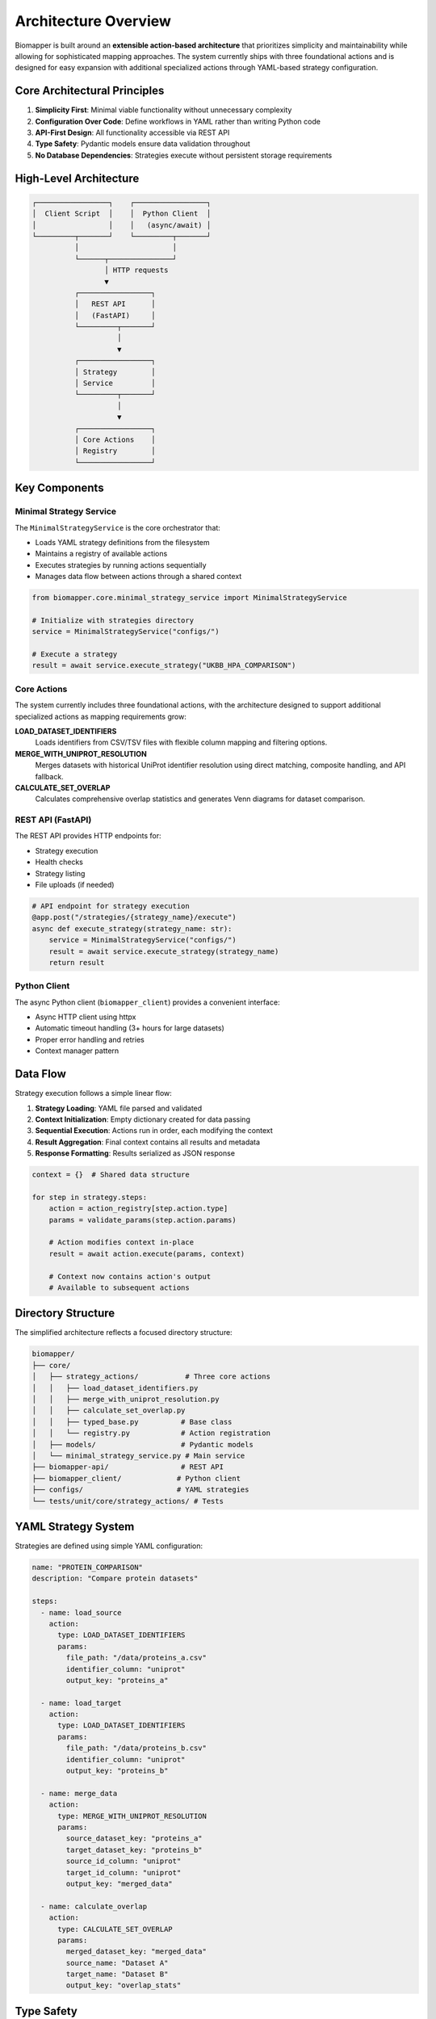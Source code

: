 Architecture Overview
=====================

Biomapper is built around an **extensible action-based architecture** that prioritizes simplicity and maintainability while allowing for sophisticated mapping approaches. The system currently ships with three foundational actions and is designed for easy expansion with additional specialized actions through YAML-based strategy configuration.

Core Architectural Principles
------------------------------

1. **Simplicity First**: Minimal viable functionality without unnecessary complexity
2. **Configuration Over Code**: Define workflows in YAML rather than writing Python code  
3. **API-First Design**: All functionality accessible via REST API
4. **Type Safety**: Pydantic models ensure data validation throughout
5. **No Database Dependencies**: Strategies execute without persistent storage requirements

High-Level Architecture
-----------------------

.. code-block:: text

    ┌─────────────────┐    ┌─────────────────┐
    │  Client Script  │    │  Python Client  │
    │                 │    │   (async/await) │
    └─────────┬───────┘    └─────────┬───────┘
              │                      │
              └──────┬───────────────┘
                     │ HTTP requests
                     ▼
              ┌─────────────────┐
              │   REST API      │
              │   (FastAPI)     │
              └─────────┬───────┘
                        │
                        ▼
              ┌─────────────────┐
              │ Strategy        │
              │ Service         │
              └─────────┬───────┘
                        │
                        ▼
              ┌─────────────────┐
              │ Core Actions    │
              │ Registry        │
              └─────────────────┘

Key Components
--------------

Minimal Strategy Service
~~~~~~~~~~~~~~~~~~~~~~~~

The ``MinimalStrategyService`` is the core orchestrator that:

- Loads YAML strategy definitions from the filesystem
- Maintains a registry of available actions
- Executes strategies by running actions sequentially
- Manages data flow between actions through a shared context

.. code-block:: python

    from biomapper.core.minimal_strategy_service import MinimalStrategyService
    
    # Initialize with strategies directory
    service = MinimalStrategyService("configs/")
    
    # Execute a strategy
    result = await service.execute_strategy("UKBB_HPA_COMPARISON")

Core Actions
~~~~~~~~~~~~

The system currently includes three foundational actions, with the architecture designed to support additional specialized actions as mapping requirements grow:

**LOAD_DATASET_IDENTIFIERS**
  Loads identifiers from CSV/TSV files with flexible column mapping and filtering options.

**MERGE_WITH_UNIPROT_RESOLUTION**  
  Merges datasets with historical UniProt identifier resolution using direct matching, composite handling, and API fallback.

**CALCULATE_SET_OVERLAP**
  Calculates comprehensive overlap statistics and generates Venn diagrams for dataset comparison.

REST API (FastAPI)
~~~~~~~~~~~~~~~~~~~

The REST API provides HTTP endpoints for:

- Strategy execution
- Health checks  
- Strategy listing
- File uploads (if needed)

.. code-block:: python

    # API endpoint for strategy execution
    @app.post("/strategies/{strategy_name}/execute")
    async def execute_strategy(strategy_name: str):
        service = MinimalStrategyService("configs/")
        result = await service.execute_strategy(strategy_name)
        return result

Python Client
~~~~~~~~~~~~~~

The async Python client (``biomapper_client``) provides a convenient interface:

- Async HTTP client using httpx
- Automatic timeout handling (3+ hours for large datasets)
- Proper error handling and retries
- Context manager pattern

Data Flow
---------

Strategy execution follows a simple linear flow:

1. **Strategy Loading**: YAML file parsed and validated
2. **Context Initialization**: Empty dictionary created for data passing
3. **Sequential Execution**: Actions run in order, each modifying the context
4. **Result Aggregation**: Final context contains all results and metadata
5. **Response Formatting**: Results serialized as JSON response

.. code-block:: python

    context = {}  # Shared data structure
    
    for step in strategy.steps:
        action = action_registry[step.action.type]
        params = validate_params(step.action.params)
        
        # Action modifies context in-place
        result = await action.execute(params, context)
        
        # Context now contains action's output
        # Available to subsequent actions

Directory Structure
-------------------

The simplified architecture reflects a focused directory structure:

.. code-block:: text

    biomapper/
    ├── core/
    │   ├── strategy_actions/           # Three core actions
    │   │   ├── load_dataset_identifiers.py
    │   │   ├── merge_with_uniprot_resolution.py
    │   │   ├── calculate_set_overlap.py
    │   │   ├── typed_base.py          # Base class
    │   │   └── registry.py            # Action registration
    │   ├── models/                    # Pydantic models
    │   └── minimal_strategy_service.py # Main service
    ├── biomapper-api/                 # REST API
    ├── biomapper_client/             # Python client
    ├── configs/                      # YAML strategies
    └── tests/unit/core/strategy_actions/ # Tests

YAML Strategy System
--------------------

Strategies are defined using simple YAML configuration:

.. code-block:: yaml

    name: "PROTEIN_COMPARISON"
    description: "Compare protein datasets"
    
    steps:
      - name: load_source
        action:
          type: LOAD_DATASET_IDENTIFIERS
          params:
            file_path: "/data/proteins_a.csv"
            identifier_column: "uniprot"
            output_key: "proteins_a"
      
      - name: load_target  
        action:
          type: LOAD_DATASET_IDENTIFIERS
          params:
            file_path: "/data/proteins_b.csv"
            identifier_column: "uniprot"
            output_key: "proteins_b"
            
      - name: merge_data
        action:
          type: MERGE_WITH_UNIPROT_RESOLUTION
          params:
            source_dataset_key: "proteins_a"
            target_dataset_key: "proteins_b"
            source_id_column: "uniprot"
            target_id_column: "uniprot"
            output_key: "merged_data"
            
      - name: calculate_overlap
        action:
          type: CALCULATE_SET_OVERLAP
          params:
            merged_dataset_key: "merged_data"
            source_name: "Dataset A"
            target_name: "Dataset B"
            output_key: "overlap_stats"

Type Safety
-----------

The system uses Pydantic models throughout for data validation:

- **Parameter Models**: Each action has typed parameter classes
- **Result Models**: Standardized result structures
- **Context Validation**: Runtime type checking where needed
- **API Validation**: Request/response validation

.. code-block:: python

    class LoadDatasetIdentifiersParams(BaseModel):
        file_path: str = Field(..., description="Path to data file")
        identifier_column: str = Field(..., description="Column name")
        output_key: str = Field(..., description="Context key for results")

Benefits of the Architecture
----------------------------

1. **Simplicity**: Easy to understand and maintain
2. **Flexibility**: YAML strategies can be modified without code changes  
3. **Reliability**: Type safety prevents runtime errors
4. **Scalability**: Stateless design supports horizontal scaling
5. **Testability**: Each action is independently testable
6. **Performance**: Direct file-based I/O without database overhead

Adding New Actions
------------------

The architecture supports extension through new actions:

1. **Create Action Class**:

   .. code-block:: python

       @register_action("NEW_ACTION")
       class NewAction(TypedStrategyAction[NewParams, ActionResult]):
           def get_params_model(self):
               return NewParams
           
           async def execute_typed(self, params, context, ...):
               # Implementation here
               return ActionResult(...)

2. **Define Parameter Model**:

   .. code-block:: python

       class NewParams(BaseModel):
           input_key: str
           output_key: str
           custom_param: int = 100

3. **Use in Strategy**:

   .. code-block:: yaml

       - name: use_new_action
         action:
           type: NEW_ACTION
           params:
             input_key: "some_data"
             output_key: "processed_data"
             custom_param: 200

Deployment Considerations
-------------------------

The architecture supports various deployment patterns:

**Single Server**
  Run API server with all strategies in one process.

**Containerized**
  Docker container with FastAPI + strategies directory.

**Serverless**
  Function-as-a-Service for individual strategy execution.

**Scaled**
  Multiple API instances with shared strategy configurations.

Performance Characteristics
---------------------------

- **Memory Usage**: Datasets loaded entirely in memory for processing
- **I/O Patterns**: Direct file read/write without database overhead
- **Network**: UniProt API calls for unmatched identifiers (configurable)
- **CPU**: Primarily pandas operations and CSV processing
- **Time Complexity**: Linear with dataset size for most operations

The extensible action-based architecture provides excellent performance for common use cases while maintaining the flexibility to add sophisticated new actions for complex biological data mapping scenarios as they arise.